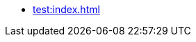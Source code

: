 * xref:test:index.adoc[]
// ** Aggregate Test Fixture
// ** Saga Test Fixture
// ** Matchers
// ** Containers
